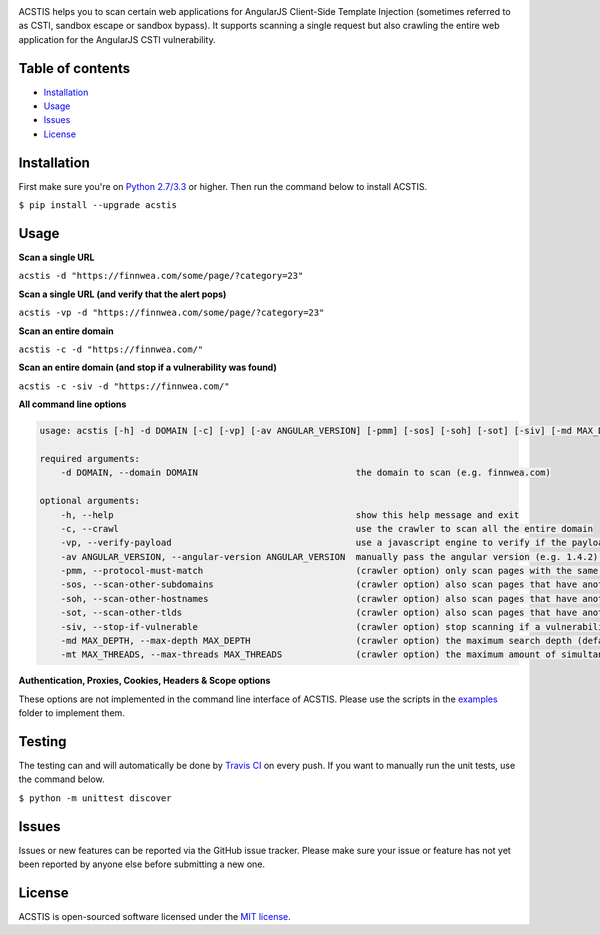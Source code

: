 .. raw:: html

   <p align="center">

.. image:: https://rawgit.com/tijme/angularjs-csti-scanner/refactor/.github/logo.svg?pypi=png.from.svg
   :width: 300px
   :height: 300px
   :alt: AngularJS Client-Side Template Injection Logo

.. raw:: html

   <br class="title">

.. image:: https://img.shields.io/pypi/v/acstis.svg
   :target: https://pypi.python.org/pypi/acstis/
   :alt: PyPi version

.. image:: https://img.shields.io/pypi/pyversions/acstis.svg
   :target: https://www.python.org/
   :alt: Python version

.. image:: https://img.shields.io/pypi/l/acstis.svg
   :target: https://github.com/tijme/acstis/blob/master/LICENSE.rst
   :alt: License: MIT

.. raw:: html

   </p>
   <h1>Angular Client-Side Template Injection Scanner</h1>

ACSTIS helps you to scan certain web applications for AngularJS Client-Side Template Injection (sometimes referred to as CSTI, sandbox escape or sandbox bypass). It supports scanning a single request but also crawling the entire web application for the AngularJS CSTI vulnerability.

Table of contents
-----------------

-  `Installation <#installation>`__
-  `Usage <#usage>`__
-  `Issues <#issues>`__
-  `License <#license>`__

Installation
------------

First make sure you're on `Python 2.7/3.3 <https://www.python.org/>`__ or higher. Then run the command below to install ACSTIS.

``$ pip install --upgrade acstis``

Usage
-----

**Scan a single URL**

``acstis -d "https://finnwea.com/some/page/?category=23"``

**Scan a single URL (and verify that the alert pops)**

``acstis -vp -d "https://finnwea.com/some/page/?category=23"``

**Scan an entire domain**

``acstis -c -d "https://finnwea.com/"``

**Scan an entire domain (and stop if a vulnerability was found)**

``acstis -c -siv -d "https://finnwea.com/"``

**All command line options**

.. code:: text

   usage: acstis [-h] -d DOMAIN [-c] [-vp] [-av ANGULAR_VERSION] [-pmm] [-sos] [-soh] [-sot] [-siv] [-md MAX_DEPTH] [-mt MAX_THREADS]

   required arguments:
       -d DOMAIN, --domain DOMAIN                              the domain to scan (e.g. finnwea.com)

   optional arguments:
       -h, --help                                              show this help message and exit
       -c, --crawl                                             use the crawler to scan all the entire domain
       -vp, --verify-payload                                   use a javascript engine to verify if the payload was executed (otherwise false positives may occur)
       -av ANGULAR_VERSION, --angular-version ANGULAR_VERSION  manually pass the angular version (e.g. 1.4.2) if the automatic check doesn't work
       -pmm, --protocol-must-match                             (crawler option) only scan pages with the same protocol as the startpoint (e.g. only https)
       -sos, --scan-other-subdomains                           (crawler option) also scan pages that have another subdomain than the startpoint
       -soh, --scan-other-hostnames                            (crawler option) also scan pages that have another hostname than the startpoint
       -sot, --scan-other-tlds                                 (crawler option) also scan pages that have another tld than the startpoint
       -siv, --stop-if-vulnerable                              (crawler option) stop scanning if a vulnerability was found
       -md MAX_DEPTH, --max-depth MAX_DEPTH                    (crawler option) the maximum search depth (default is unlimited)
       -mt MAX_THREADS, --max-threads MAX_THREADS              (crawler option) the maximum amount of simultaneous threads to use (default is 8)

**Authentication, Proxies, Cookies, Headers & Scope options**

These options are not implemented in the command line interface of ACSTIS. Please use the scripts in the `examples <https://github.com/tijme/angularjs-csti-scanner/tree/master/examples>`_ folder to implement them.

Testing
-------

The testing can and will automatically be done by `Travis CI <https://travis-ci.org/tijme/angularjs-csti-scanner>`__ on every push. If you want to manually run the unit tests, use the command below.

``$ python -m unittest discover``

Issues
------

Issues or new features can be reported via the GitHub issue tracker. Please make sure your issue or feature has not yet been reported by anyone else before submitting a new one.

License
-------

ACSTIS is open-sourced software licensed under the `MIT license <https://github.com/tijme/angularjs-csti-scanner/blob/master/LICENSE.rst>`__.
